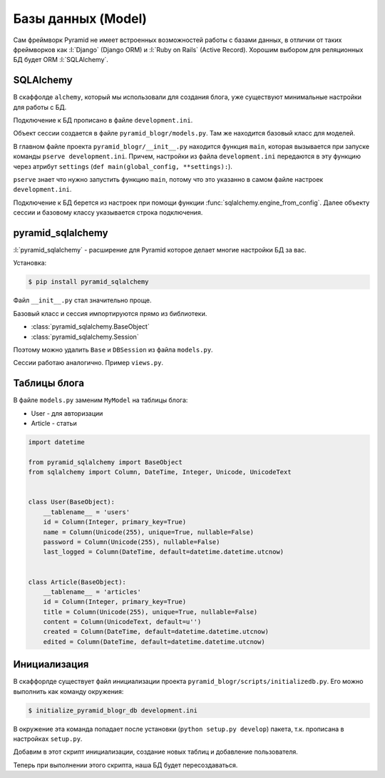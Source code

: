 Базы данных (Model)
===================

Сам фреймворк Pyramid не имеет встроенных возможностей работы с базами
данных, в отличии от таких фреймворков как :l:`Django` (Django ORM) и
:l:`Ruby on Rails` (Active Record). Хорошим выбором для реляционных БД будет
ORM :l:`SQLAlchemy`.

SQLAlchemy
----------

.. todo::

   * Описать работу ZopeTransactionExtension

В скаффолде ``alchemy``, который мы использовали для создания блога, уже существуют минимальные настройки для работы с БД.

Подключение к БД прописано в файле ``development.ini``.

.. code-block:: ini
   :emphasize-lines: 13

   [app:main]
   use = egg:pyramid_blogr

   pyramid.reload_templates = true
   pyramid.debug_authorization = false
   pyramid.debug_notfound = false
   pyramid.debug_routematch = false
   pyramid.default_locale_name = en
   pyramid.includes =
       pyramid_debugtoolbar
       pyramid_tm

   sqlalchemy.url = sqlite:///%(here)s/pyramid_blogr.sqlite

Объект сессии создается в файле ``pyramid_blogr/models.py``.
Там же находится базовый класс для моделей.

.. code-block:: python
   :emphasize-lines: 17,18

   from sqlalchemy import (
       Column,
       Index,
       Integer,
       Text,
       )

   from sqlalchemy.ext.declarative import declarative_base

   from sqlalchemy.orm import (
       scoped_session,
       sessionmaker,
       )

   from zope.sqlalchemy import ZopeTransactionExtension

   DBSession = scoped_session(sessionmaker(extension=ZopeTransactionExtension()))
   Base = declarative_base()


   class MyModel(Base):
       __tablename__ = 'models'
       id = Column(Integer, primary_key=True)
       name = Column(Text)
       value = Column(Integer)

   Index('my_index', MyModel.name, unique=True, mysql_length=255)

В главном файле проекта ``pyramid_blogr/__init__.py`` находится функция ``main``, которая вызывается при запуске команды ``pserve development.ini``. Причем, настройки из файла ``development.ini`` передаются в эту функцию через атрибут ``settings`` (``def main(global_config, **settings):``).

``pserve`` знает что нужно запустить функцию ``main``, потому что это указанно в самом файле настроек ``development.ini``.

.. code-block:: ini
   :emphasize-lines: 6

   ###
   # wsgi server configuration
   ###

   [server:main]
   use = egg:waitress#main
   host = 0.0.0.0
   port = 6543

Подключение к БД берется из настроек при помощи функции :func:`sqlalchemy.engine_from_config`. Далее объекту сессии и базовому классу указывается строка подключения.

.. code-block:: python
   :emphasize-lines: 13-15

   from pyramid.config import Configurator
   from sqlalchemy import engine_from_config

   from .models import (
       DBSession,
       Base,
       )


   def main(global_config, **settings):
       """ This function returns a Pyramid WSGI application.
       """
       engine = engine_from_config(settings, 'sqlalchemy.')
       DBSession.configure(bind=engine)
       Base.metadata.bind = engine
       config = Configurator(settings=settings)
       config.include('pyramid_chameleon')
       config.add_static_view('static', 'static', cache_max_age=3600)
       config.add_route('home', '/')
       config.scan()
       return config.make_wsgi_app()

pyramid_sqlalchemy
------------------

.. seealso::

   * http://pyramid-sqlalchemy.readthedocs.org/en/latest/

:l:`pyramid_sqlalchemy` - расширение для Pyramid которое делает многие настройки БД за вас.

Установка:

.. code-block:: bash

   $ pip install pyramid_sqlalchemy

Файл ``__init__.py`` стал значительно проще.

.. code-block:: python
   :emphasize-lines: 8

   from pyramid.config import Configurator


   def main(global_config, **settings):
       """ This function returns a Pyramid WSGI application.
       """
       config = Configurator(settings=settings)
       config.include('pyramid_sqlalchemy')
       config.include('pyramid_chameleon')
       config.add_static_view('static', 'static', cache_max_age=3600)
       config.add_route('home', '/')
       config.scan()
       return config.make_wsgi_app()

Базовый класс и сессия импортируются прямо из библиотеки.

* :class:`pyramid_sqlalchemy.BaseObject`
* :class:`pyramid_sqlalchemy.Session`

Поэтому можно удалить ``Base`` и  ``DBSession`` из файла ``models.py``.

.. code-block:: python
   :emphasize-lines: 8

   from sqlalchemy import (
       Column,
       Index,
       Integer,
       Text,
       )

   from pyramid_sqlalchemy import BaseObject


   class MyModel(BaseObject):
       __tablename__ = 'models'
       id = Column(Integer, primary_key=True)
       name = Column(Text)
       value = Column(Integer)

   Index('my_index', MyModel.name, unique=True, mysql_length=255)

Сессии работаю аналогично. Пример ``views.py``.

.. code-block:: python
   :emphasize-lines: 6

   from pyramid.response import Response
   from pyramid.view import view_config

   from sqlalchemy.exc import DBAPIError

   from pyramid_sqlalchemy import Session as DBSession
   from .models import MyModel


   @view_config(route_name='home', renderer='templates/mytemplate.pt')
   def my_view(request):
       try:
           one = DBSession.query(MyModel).filter(MyModel.name == 'one').first()
       except DBAPIError:
           return Response(conn_err_msg, content_type='text/plain', status_int=500)
       return {'one': one, 'project': 'pyramid_blogr'}


   conn_err_msg = """\
   Pyramid is having a problem using your SQL database.  The problem
   might be caused by one of the following things:

   A.  You may need to run the "initialize_pyramid_blogr_db" script
       to initialize your database tables.  Check your virtual
       environment's "bin" directory for this script and try to run it.

   B.  Your database server may not be running.  Check that the
       database server referred to by the "sqlalchemy.url" setting in
       your "development.ini" file is running.

   After you fix the problem, please restart the Pyramid application to
   try it again.
   """

Таблицы блога
-------------

В файле ``models.py`` заменим ``MyModel`` на таблицы блога:

* User - для авторизации
* Article - статьи

.. code-block:: python

   import datetime

   from pyramid_sqlalchemy import BaseObject
   from sqlalchemy import Column, DateTime, Integer, Unicode, UnicodeText


   class User(BaseObject):
       __tablename__ = 'users'
       id = Column(Integer, primary_key=True)
       name = Column(Unicode(255), unique=True, nullable=False)
       password = Column(Unicode(255), nullable=False)
       last_logged = Column(DateTime, default=datetime.datetime.utcnow)


   class Article(BaseObject):
       __tablename__ = 'articles'
       id = Column(Integer, primary_key=True)
       title = Column(Unicode(255), unique=True, nullable=False)
       content = Column(UnicodeText, default=u'')
       created = Column(DateTime, default=datetime.datetime.utcnow)
       edited = Column(DateTime, default=datetime.datetime.utcnow)

Инициализация
-------------

В скаффорлде существует файл инициализации проекта ``pyramid_blogr/scripts/initializedb.py``. Его можно выполнить как команду окружения:

.. code-block:: bash

   $ initialize_pyramid_blogr_db development.ini

В окружение эта команда попадает после установки (``python setup.py develop``) пакета, т.к. прописана в настройках ``setup.py``.

.. code-block:: python
   :emphasize-lines: 24-25

   # ...
   setup(name='pyramid_blogr',
         version='0.0',
         description='pyramid_blogr',
         long_description=README + '\n\n' + CHANGES,
         classifiers=[
             "Programming Language :: Python",
             "Framework :: Pyramid",
             "Topic :: Internet :: WWW/HTTP",
             "Topic :: Internet :: WWW/HTTP :: WSGI :: Application",
         ],
         author='',
         author_email='',
         url='',
         keywords='web wsgi bfg pylons pyramid',
         packages=find_packages(),
         include_package_data=True,
         zip_safe=False,
         test_suite='pyramid_blogr',
         install_requires=requires,
         entry_points="""\
         [paste.app_factory]
         main = pyramid_blogr:main
         [console_scripts]
         initialize_pyramid_blogr_db = pyramid_blogr.scripts.initializedb:main
         """,
         )

Добавим в этот скрипт инициализации, создание новых таблиц и добавление пользователя.

.. code-block:: python
   :emphasize-lines: 14-16, 36-40

   import os
   import sys
   import transaction

   from sqlalchemy import engine_from_config

   from pyramid.paster import (
       get_appsettings,
       setup_logging,
       )

   from pyramid.scripts.common import parse_vars

   from ..models import User
   from pyramid_sqlalchemy import BaseObject as Base
   from pyramid_sqlalchemy import Session as DBSession


   def usage(argv):
       cmd = os.path.basename(argv[0])
       print('usage: %s <config_uri> [var=value]\n'
             '(example: "%s development.ini")' % (cmd, cmd))
       sys.exit(1)


   def main(argv=sys.argv):
       if len(argv) < 2:
           usage(argv)
       config_uri = argv[1]
       options = parse_vars(argv[2:])
       setup_logging(config_uri)
       settings = get_appsettings(config_uri, options=options)
       engine = engine_from_config(settings, 'sqlalchemy.')
       DBSession.configure(bind=engine)

       Base.metadata.drop_all(engine)
       Base.metadata.create_all(engine)
       with transaction.manager:
           model = User(name=u'admin', password=u'admin')
           DBSession.add(model)

Теперь при выполнении этого скрипта, наша БД будет пересоздаваться.

.. no-code-block:: bash

   $ initialize_pyramid_blogr_db development.ini

   CREATE TABLE articles (
           id INTEGER NOT NULL,
           title VARCHAR(255) NOT NULL,
           content TEXT,
           created DATETIME,
           edited DATETIME,
           PRIMARY KEY (id),
           UNIQUE (title)
   )


   2015-05-05 12:49:59,749 INFO  [sqlalchemy.engine.base.Engine][MainThread] ()
   2015-05-05 12:49:59,755 INFO  [sqlalchemy.engine.base.Engine][MainThread] COMMIT
   2015-05-05 12:49:59,755 INFO  [sqlalchemy.engine.base.Engine][MainThread]
   CREATE TABLE users (
           id INTEGER NOT NULL,
           name VARCHAR(255) NOT NULL,
           password VARCHAR(255) NOT NULL,
           last_logged DATETIME,
           PRIMARY KEY (id),
           UNIQUE (name)
   )


   2015-05-05 12:49:59,755 INFO  [sqlalchemy.engine.base.Engine][MainThread] ()
   2015-05-05 12:49:59,761 INFO  [sqlalchemy.engine.base.Engine][MainThread] COMMIT
   2015-05-05 12:49:59,764 INFO  [sqlalchemy.engine.base.Engine][MainThread] BEGIN (implicit)
   2015-05-05 12:49:59,766 INFO  [sqlalchemy.engine.base.Engine][MainThread] INSERT INTO users (name, password, last_logged) VALUES (?, ?, ?)
   2015-05-05 12:49:59,767 INFO  [sqlalchemy.engine.base.Engine][MainThread] (u'admin', u'admin', '2015-05-05 12:49:59.766198')
   2015-05-05 12:49:59,769 INFO  [sqlalchemy.engine.base.Engine][MainThread] COMMIT
